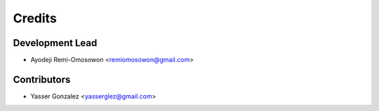 =======
Credits
=======

Development Lead
----------------

* Ayodeji Remi-Omosowon <remiomosowon@gmail.com>

Contributors
------------

* Yasser Gonzalez <yasserglez@gmail.com>
